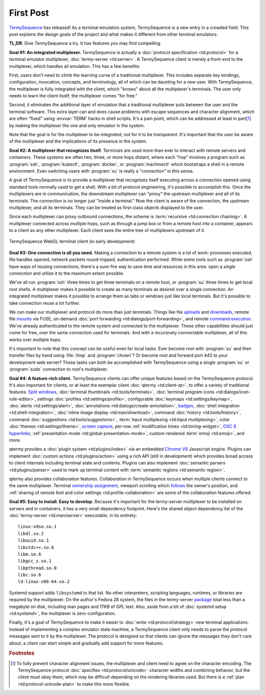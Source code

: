 .. Copyright © 2018 TermySequence LLC
.. SPDX-License-Identifier: CC-BY-SA-4.0

.. post:: 12 May 2018
   :tags: article

First Post
==========

`TermySequence <https://termysequence.io>`_ has released! As a terminal emulation system, TermySequence is a new entry in a crowded field. This post explains the design goals of the project and what makes it different from other terminal emulators.

**TL;DR**: Give TermySequence a try. It has features you may find compelling.

**Goal #1: An integrated multiplexer.** TermySequence is actually a :doc:`protocol specification <td:protocol>` for a terminal emulator multiplexer, :doc:`termy-server <td:server>`. A TermySequence client is merely a front-end to the multiplexer, which handles all emulation. This has a few benefits:

First, users don't need to climb the learning curve of a traditional multiplexer. This includes separate key bindings, configuration, invocation, concepts, and terminology, all of which can be daunting for a new user. With TermySequence, the multiplexer is fully integrated with the client, which "knows" about all the multiplexer's terminals. The user only needs to learn the client itself; the multiplexer comes "for free."

Second, it eliminates the additional layer of emulation that a traditional multiplexer puts between the user and the terminal software. This extra layer can and does cause problems with escape sequences and character alignment, which are often "fixed" using :envvar:`TERM` hacks in shell scripts. It's a pain point, which can be addressed at least in part\ [#]_ by making the multiplexer the one and only emulator in the system.

Note that the goal is for the multiplexer to be *integrated*, not for it to be *transparent*. It's important that the user be aware of the multiplexer and the implications of its presence in the system.

**Goal #2: A multiplexer that recognizes itself.** Terminals are used more than ever to interact with remote servers and containers. These systems are often two, three, or more hops distant, where each "hop" involves a program such as :program:`ssh`, :program:`kubectl`, :program:`docker`, or :program:`machinectl` which bootstraps a shell in a remote environment. Even switching users with :program:`su` is really a "connection" in this sense.

A goal of TermySequence is to provide a multiplexer that recognizes itself executing across a connection opened using standard tools normally used to get a shell. With a bit of protocol engineering, it's possible to accomplish this. Once the multiplexers are in communication, the downstream multiplexer can "proxy" the upstream multiplexer and all of its terminals. The connection is no longer just "inside a terminal." Now the client is aware of the connection, the upstream multiplexer, and all its terminals. They can be treated as first-class objects displayed to the user.

Since each multiplexer can proxy outbound connections, the scheme is :term:`recursive <td:connection chaining>`. A multiplexer connected across multiple hops, such as through a jump box or from a remote host into a container, appears to a client as any other multiplexer. Each client sees the entire tree of multiplexers upstream of it.

.. figure:: ../images/webclient-preview.png
   :alt: Picture of TermySequence web client showing interconnected multiplexers
   :align: center

   TermySequence WebGL terminal client (in early development)

**Goal #3: One connection is all you need.** Making a connection to a remote system is a lot of work: processes executed, file handles opened, network packets round-tripped, authentication performed. While some tools such as :program:`ssh` have ways of reusing connections, there's a sure-fire way to save time and resources in this area: open a *single connection* and utilize it to the maximum extent possible.

We've all run :program:`ssh` three times to get three terminals on a remote host, or :program:`su` three times to get local root shells. A multiplexer makes it possible to create as many terminals as desired over a single connection. An integrated multiplexer makes it possible to arrange them as tabs or windows just like local terminals. But it's possible to take connection reuse a lot further.

We can make our multiplexer and protocol do more than just terminals. Things like file `uploads <https://termysequence.io/doc/actions.html#UploadFile>`_ and `downloads <https://termysequence.io/doc/actions.html#DownloadFile>`_, remote file `mounts <https://termysequence.io/doc/actions.html#MountFile>`_ via FUSE, on-demand :doc:`port forwarding <td:dialogs/port-forwarding>`, and remote `command execution <https://termysequence.io/doc/actions.html#RunCommand>`_. We've already authenticated to the remote system and connected to the multiplexer. These other capabilities should just come for free, over the same connection used for terminals. And with a recursively connectable multiplexer, all of this works over multiple hops.

It's important to note that this concept can be useful even for local tasks. Ever become root with :program:`su` and then transfer files by hand using :file:`/tmp` and :program:`chown`? Or become root and forward port 443 to your development web server? These tasks can both be accomplished with TermySequence using a single :program:`su` or :program:`sudo` connection to root's multiplexer.

**Goal #4: A feature-rich client.** TermySequence clients can offer unique features based on the TermySequence protocol. It's also important for clients, or at least the exemplar client :doc:`qtermy <td:client-qt>`, to offer a variety of traditional features. `Split windows <https://termysequence.io/doc/actions.html#SplitViewHorizontal>`_, :doc:`terminal thumbnails <td:tools/terminals>`, :doc:`terminal program icons <td:dialogs/icon-rule-editor>`, settings :doc:`profiles <td:settings/profile>`, configurable :doc:`keymaps <td:settings/keymap>`, :doc:`alerts <td:settings/alert>`, :doc:`annotations <td:dialogs/create-annotation>`, `badges <https://termysequence.io/doc/settings/profile.html#Appearance/Badge>`_, :doc:`shell integration <td:shell-integration>`, :doc:`inline image display <td:man/download>`, command :doc:`history <td:tools/history>`, command :doc:`suggestions <td:tools/suggestions>`, :term:`input multiplexing <td:input multiplexing>`, color :doc:`themes <td:settings/theme>`, `screen capture <https://termysequence.io/doc/actions.html#SaveScreen>`_, per-row :ref:`modification times <td:timing-widget>`, `OSC 8 hyperlinks <https://gist.github.com/egmontkob/eb114294efbcd5adb1944c9f3cb5feda>`_, :ref:`presentation mode <td:global-presentation-mode>`, custom-rendered :term:`emoji <td:emoji>`, and more.

qtermy provides a :doc:`plugin system <td:plugins/index>` via an embedded `Chrome V8 <https://developers.google.com/v8/>`_ Javascript engine. Plugins can implement :doc:`custom actions <td:plugins/action>` using a rich API (still in development) which provides broad access to client internals including terminal state and contents. Plugins can also implement :doc:`semantic parsers <td:plugins/parser>` used to mark up terminal content with :term:`semantic regions <td:semantic region>`.

qtermy also provides collaboration features. Collaboration in TermySequence occurs when multiple clients connect to the same multiplexer. Terminal `ownership assignment <https://termysequence.io/doc/actions.html#TakeTerminalOwnership>`_, viewport scrolling which `follows <https://termysequence.io/doc/actions.html#ToggleTerminalFollowing>`_ the owner's position, and :ref:`sharing of remote font and color settings <td:profile-collaboration>` are some of the collaboration features offered.

**Goal #5: Easy to install. Easy to develop.** Because it's important for the termy-server multiplexer to be installed on servers and in containers, it has a very small dependency footprint. Here's the shared object dependency list of the :doc:`termy-server <td:man/server>` executable, in its entirety::

  linux-vdso.so.1
  libdl.so.2
  libuuid.so.1
  libstdc++.so.6
  libm.so.6
  libgcc_s.so.1
  libpthread.so.0
  libc.so.6
  ld-linux-x86-64.so.2

Systemd support adds ``libsystemd`` to that list. No other interpreters, scripting languages, runtimes, or libraries are required by the multiplexer. On the author's Fedora 28 system, the files in the termy-server `package <https://copr.fedorainfracloud.org/coprs/ewalsh/termysequence/>`_ total less than a megabyte on disk, including man pages and 17KB of GPL text. Also, aside from a bit of :doc:`systemd setup <td:systemd>`, the multiplexer is zero-configuration.

Finally, it's a goal of TermySequence to make it easier to :doc:`write <td:protocol/strategy>` new terminal applications. Instead of implementing a complex emulator state machine, a TermySequence client only needs to parse the protocol messages sent to it by the multiplexer. The protocol is designed so that clients can ignore the messages they don't care about; a client can start simple and gradually add support for more features.

.. rubric:: Footnotes

.. [#] To fully prevent character alignment issues, the multiplexer and client need to agree on the character encoding. The TermySequence protocol :doc:`specifies <td:protocol/unicode>` character widths and combining behavior, but the client must obey them, which may be difficult depending on the rendering libraries used. But there is a :ref:`plan <td:protocol-unicode-plan>` to make this more flexible.
